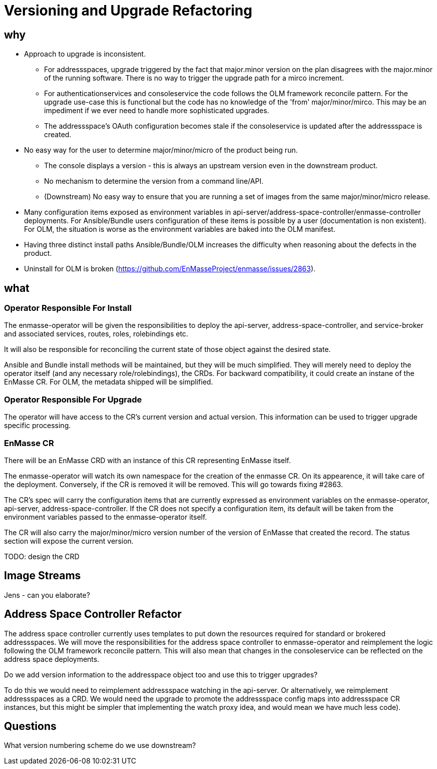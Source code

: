 = Versioning and Upgrade Refactoring

== why

* Approach to upgrade is inconsistent.
 ** For addressspaces, upgrade triggered by the fact that major.minor version on the plan disagrees with the major.minor
    of the running software.   There is no way to trigger the upgrade path for a mirco increment.
 ** For authenticationservices and consoleservice the code follows the OLM framework reconcile pattern.  For the upgrade
    use-case this is functional but the code has no knowledge of the 'from' major/minor/mirco.  This may be an impediment
    if we ever need to handle more sophisticated upgrades.
 ** The addressspace's OAuth configuration becomes stale if the consoleservice is updated after the addressspace is created.   
* No easy way for the user to determine major/minor/micro of the product being run.
 ** The console displays a version - this is always an upstream version even in the downstream product.
 ** No mechanism to determine the version from a command line/API.
 ** (Downstream) No easy way to ensure that you are running a set of images from the same major/minor/micro release.
* Many configuration items exposed as environment variables in api-server/address-space-controller/enmasse-controller     
  deployments.  For Ansible/Bundle users configuration of these items is possible by a user (documentation is non existent).
  For OLM, the situation is worse as the environment variables are baked into the OLM manifest.
* Having three distinct install paths Ansible/Bundle/OLM increases the difficulty when reasoning about the defects in the
  product.
* Uninstall for OLM is broken (https://github.com/EnMasseProject/enmasse/issues/2863).

== what

=== Operator Responsible For Install

The enmasse-operator will be given the responsibilities to deploy the api-server, address-space-controller, and service-broker and associated services, routes, roles, rolebindings etc. 

It will also be responsible for reconciling the current state of those object against the desired state.

Ansible and Bundle install methods will be maintained, but they will be much simplified.  They will merely need to deploy the operator itself (and any necessary role/rolebindings), the CRDs.  For backward compatibility, it could create an instane of the EnMasse CR.  For OLM, the metadata shipped will be simplified.

=== Operator Responsible For Upgrade

The operator will have access to the CR's current version and actual version.  This information can be used to trigger
upgrade specific processing.

=== EnMasse CR

There will be an EnMasse CRD with an instance of this CR representing EnMasse itself.

The enmasse-operator will watch its own namespace for the creation of  the enmasse CR.  On its appearence, it will take care
of the deployment.  Conversely, if the CR is removed it will be removed.  This will go towards fixing #2863.

The CR's spec will carry the configuration items that are currently expressed as environment variables on the enmasse-operator, api-server, address-space-controller.   If the CR does not specify a configuration item, its default will be taken
from the environment variables passed to the enmasse-operator itself.

The CR will also carry the major/minor/micro version number of the version of EnMasse that created the record.  The status section will expose the current version.

TODO: design the CRD

== Image Streams

Jens - can you elaborate?

== Address Space Controller Refactor

The address space controller currently uses templates to put down the resources required for standard or brokered addressspaces.  We will move the responsibilities for the address space controller to enmasse-operator and reimplement
the logic following the OLM framework reconcile pattern.   This will also mean that changes in the consoleservice can be
reflected on the address space deployments.

Do we add version information to the addresspace object too and use this to trigger upgrades?

To do this we would need to reimplement addressspace watching in the api-server. Or alternatively, we reimplement addressspaces as a CRD.   We would need the upgrade to promote the addressspace config maps into addressspace CR instances, but this might be simpler that implementing the watch proxy idea, and would mean we have much less code).

== Questions

What version numbering scheme do we use downstream?

